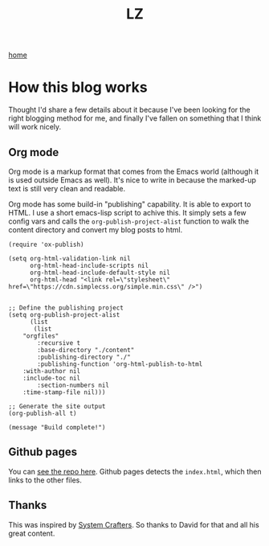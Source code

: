 #+title: LZ
#+options: toc:nil
#+MACRO: color @@html:<font color="$1">$2</font>@@

[[./index.org][home]]

* How this blog works

Thought I'd share a few details about it because I've been looking for the right 
blogging method for me, and finally I've fallen on something that I think will work 
nicely.

** Org mode
Org mode is a markup format that comes from the Emacs world (although it is used outside
Emacs as well). It's nice to write in because the marked-up text is still very clean 
and readable.

Org mode has some build-in "publishing" capability. It is able to export to HTML. I
use a short emacs-lisp script to achive this. It simply sets a few config vars and
calls the ~org-publish-project-alist~ function to walk the content directory and 
convert my blog posts to html.


#+begin_src elisp
(require 'ox-publish)

(setq org-html-validation-link nil
      org-html-head-include-scripts nil
      org-html-head-include-default-style nil
      org-html-head "<link rel=\"stylesheet\" href=\"https://cdn.simplecss.org/simple.min.css\" />")


;; Define the publishing project
(setq org-publish-project-alist
      (list
       (list
	"orgfiles"
        :recursive t
        :base-directory "./content"
        :publishing-directory "./"
        :publishing-function 'org-html-publish-to-html
	:with-author nil
	:include-toc nil
        :section-numbers nil
	:time-stamp-file nil)))

;; Generate the site output
(org-publish-all t)

(message "Build complete!")
#+end_src


** Github pages
You can [[https://github.com/larzeitlin/blog][see the repo here]]. Github pages detects the ~index.html~, which then links to the 
other files.

** Thanks 
This was inspired by [[https://systemcrafters.net/publishing-websites-with-org-mode/building-the-site/][System Crafters]]. So thanks to David for that and all his great content.
